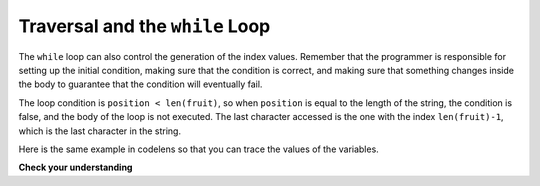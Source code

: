 ..  Copyright (C)  Brad Miller, David Ranum, Jeffrey Elkner, Peter Wentworth, Allen B. Downey, Chris
    Meyers, and Dario Mitchell.  Permission is granted to copy, distribute
    and/or modify this document under the terms of the GNU Free Documentation
    License, Version 1.3 or any later version published by the Free Software
    Foundation; with Invariant Sections being Forward, Prefaces, and
    Contributor List, no Front-Cover Texts, and no Back-Cover Texts.  A copy of
    the license is included in the section entitled "GNU Free Documentation
    License".

.. qnum::
   :prefix: strings-12-
   :start: 1

Traversal and the ``while`` Loop
--------------------------------

The ``while`` loop can also control the
generation of the index values.  Remember that the programmer is responsible for setting up the initial
condition, making sure that the condition is correct, and making sure that something changes inside the
body to guarantee that the condition will eventually fail.


.. activecode:: ch08_7c
    :nocanvas:


    fruit = "apple"

    position = 0
    while position < len(fruit):
        print(fruit[position])
        position = position + 1


The loop condition is ``position < len(fruit)``, so when ``position`` is equal to the
length of the string, the condition is false, and the body of the loop is not
executed. The last character accessed is the one with the index
``len(fruit)-1``, which is the last character in the string.


Here is the same example in codelens so that you can trace the values of the variables.

.. codelens:: ch08_7c1

    fruit = "apple"

    position = 0
    while position < len(fruit):
        print(fruit[position])
        position = position + 1

**Check your understanding**

.. mchoice:: test_question8_10_1
   :answer_a: 0
   :answer_b: 1
   :answer_c: 2
   :correct: a
   :feedback_a: Yes, idx goes through the odd numbers starting at 1.  o is at position 4 and 8.
   :feedback_b: o is at positions 4 and 8.  idx starts at 1, not 0.
   :feedback_c: There are 2 o characters but idx does not take on the correct index values.


   How many times is the letter o printed by the following statements?

   .. code-block:: python

      s = "python rocks"
      idx = 1
      while idx < len(s):
          print(s[idx])
          idx = idx + 2
      



.. index::
    single: in operator
    single: operator; in
